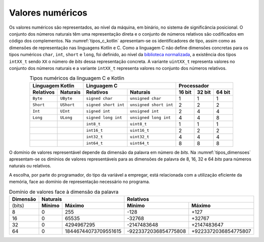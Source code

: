 Valores numéricos
=================

Os valores numéricos são representados, ao nível da máquina, em binário, no sistema de significância posicional.
O conjunto dos números naturais têm uma representação direta
e o conjunto de números relativos são codificados em código dos complementos.
Na :numref:`tipos_c_kotlin` apresentam-se os identificadores de tipo,
assim como as dimensões de representação nas linguagens Kotlin e C.
Como a linguagem C não define dimensões concretas para
os tipos numéricos ``char``, ``int``, ``short`` e ``long``,
foi definido, ao nível da `biblioteca normalizada <https://en.cppreference.com/w/c/types/integer>`_,
a existência dos tipos ``intXX_t`` sendo ``XX``
o número de *bits* dessa representação concreta.
A variante ``uintXX_t`` representa valores no conjunto dos números naturais
e a variante ``intXX_t`` representa valores no conjunto dos números relativos.

.. table:: Tipos numéricos da linguagem C e Kotlin
   :widths: auto
   :align: center
   :name: tipos_c_kotlin

   +--------------------------------+-----------------------------------------------+--------------------------------------+
   | Linguagem Kotlin               |           Linguagem C                         | Processador                          |
   +===============+================+======================+========================+============+============+============+
   | **Relativos** | **Naturais**   | **Relativos**        | **Naturais**           | **16 bit** | **32 bit** | **64 bit** |
   +---------------+----------------+----------------------+------------------------+------------+------------+------------+
   | ``Byte``      | ``UByte``      | ``signed char``      | ``unsigned char``      | 1          | 1          | 1          |
   +---------------+----------------+----------------------+------------------------+------------+------------+------------+
   | ``Short``     | ``UShort``     | ``signed short int`` | ``unsigned short int`` | 2          | 2          | 2          |
   +---------------+----------------+----------------------+------------------------+------------+------------+------------+
   | ``Int``       | ``UInt``       | ``signed int``       | ``unsigned int``       | 2          | 4          | 4          |
   +---------------+----------------+----------------------+------------------------+------------+------------+------------+
   | ``Long``      | ``ULong``      | ``signed long int``  | ``unsigned long int``  | 4          | 4          | 8          |
   +---------------+----------------+----------------------+------------------------+------------+------------+------------+
   | ..            | ..             | ``int8_t``           | ``uint8_t``            | 1          | 1          | 1          |
   +---------------+----------------+----------------------+------------------------+------------+------------+------------+
   | ..            | ..             | ``int16_t``          | ``uint16_t``           | 2          | 2          | 2          |
   +---------------+----------------+----------------------+------------------------+------------+------------+------------+
   | ..            | ..             | ``int32_t``          | ``uint32_t``           | 4          | 4          | 4          |
   +---------------+----------------+----------------------+------------------------+------------+------------+------------+
   | ..            | ..             | ``int64_t``          | ``uint64_t``           | 8          | 8          | 8          |
   +---------------+----------------+----------------------+------------------------+------------+------------+------------+

O domínio de valores representável depende da dimensão da palavra em número de *bits*.
Na :numref:`tipos_dimensoes` apresentam-se os dimínios de valores representáveis
para as dimensões de palavra de 8, 16, 32 e 64 *bits* para números naturais ou relativos.

A escolha, por parte do programador, do tipo da variável a empregar,
está relacionada com a utilização eficiente da memória,
face ao domínio de representação necessário no programa.


.. table:: Domínio de valores face à dimensão da palavra
   :widths: auto
   :align: center
   :name: tipos_dimensoes

   +----------+-----------------------------------+---------------------------------------------+
   | Dimensão | Naturais                          | Relativos                                   |
   +==========+============+======================+======================+======================+
   | (bits)   | **Mínimo** | **Máximo**           | **Mínimo**           | **Máximo**           |
   +----------+------------+----------------------+----------------------+----------------------+
   | 8        | 0          | 255                  | -128                 | +127                 |
   +----------+------------+----------------------+----------------------+----------------------+
   | 16       | 0          | 65535                | -32768               | +32767               |
   +----------+------------+----------------------+----------------------+----------------------+
   | 32       | 0          | 4294967295           | -2147483648          | +2147483647          |
   +----------+------------+----------------------+----------------------+----------------------+
   | 64       | 0          | 18446744073709551615 | -9223372036854775808 | +9223372036854775807 |
   +----------+------------+----------------------+----------------------+----------------------+
